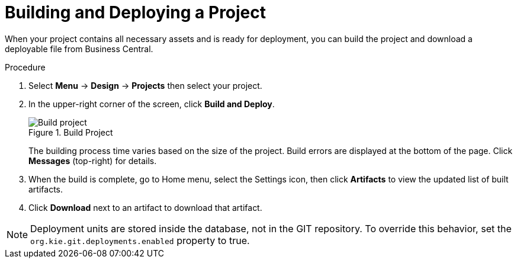 [#project_deploy_proc_{context}]
= Building and Deploying a Project

When your project contains all necessary assets and is ready for deployment, you can build the project and download a deployable file from Business Central.

.Procedure
. Select *Menu* → *Design* → *Projects* then select your project.
. In the upper-right corner of the screen, click *Build and Deploy*.
+

.Build Project
image::project-deploy.png[Build project]
+
The building process time varies based on the size of the project. Build errors are displayed at the bottom of the page. Click *Messages* (top-right) for details.

. When the build is complete, go to Home menu, select the Settings icon, then click *Artifacts* to view the updated list of built artifacts. 
. Click *Download* next to an artifact to download that artifact.

[NOTE]
====
Deployment units are stored inside the database, not in the GIT repository.
To override this behavior, set the [property]``org.kie.git.deployments.enabled`` property to true.
====
